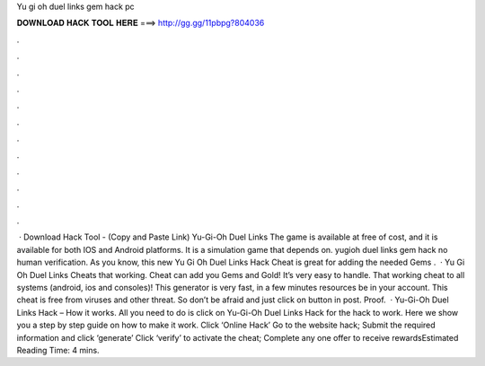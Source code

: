 Yu gi oh duel links gem hack pc

𝐃𝐎𝐖𝐍𝐋𝐎𝐀𝐃 𝐇𝐀𝐂𝐊 𝐓𝐎𝐎𝐋 𝐇𝐄𝐑𝐄 ===> http://gg.gg/11pbpg?804036

.

.

.

.

.

.

.

.

.

.

.

.

 · Download Hack Tool -  (Copy and Paste Link) Yu-Gi-Oh Duel Links The game is available at free of cost, and it is available for both IOS and Android platforms. It is a simulation game that depends on. yugioh duel links gem hack no human verification. As you know, this new Yu Gi Oh Duel Links Hack Cheat is great for adding the needed Gems .  · Yu Gi Oh Duel Links Cheats that working. Cheat can add you Gems and Gold! It’s very easy to handle. That working cheat to all systems (android, ios and consoles)! This generator is very fast, in a few minutes resources be in your account. This cheat is free from viruses and other threat. So don’t be afraid and just click on button in post. Proof.  · Yu-Gi-Oh Duel Links Hack – How it works. All you need to do is click on Yu-Gi-Oh Duel Links Hack for the hack to work. Here we show you a step by step guide on how to make it work. Click ‘Online Hack’ Go to the website hack; Submit the required information and click ‘generate’ Click ‘verify’ to activate the cheat; Complete any one offer to receive rewardsEstimated Reading Time: 4 mins.